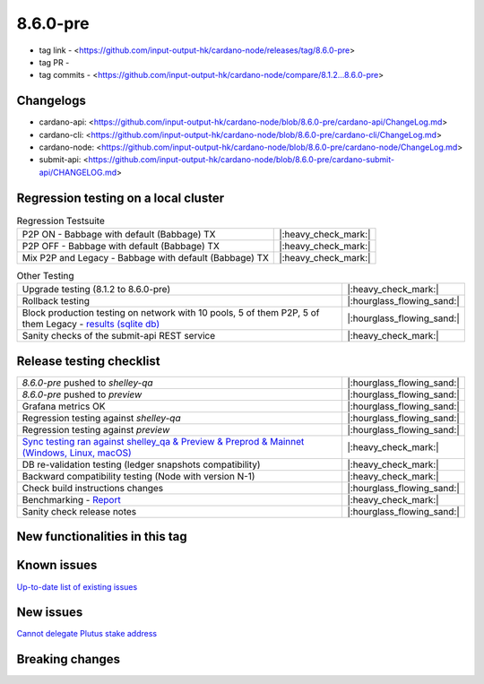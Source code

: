 8.6.0-pre
=========

* tag link - <https://github.com/input-output-hk/cardano-node/releases/tag/8.6.0-pre>
* tag PR -
* tag commits - <https://github.com/input-output-hk/cardano-node/compare/8.1.2...8.6.0-pre>


Changelogs
----------

* cardano-api: <https://github.com/input-output-hk/cardano-node/blob/8.6.0-pre/cardano-api/ChangeLog.md>
* cardano-cli: <https://github.com/input-output-hk/cardano-node/blob/8.6.0-pre/cardano-cli/ChangeLog.md>
* cardano-node: <https://github.com/input-output-hk/cardano-node/blob/8.6.0-pre/cardano-node/ChangeLog.md>
* submit-api: <https://github.com/input-output-hk/cardano-node/blob/8.6.0-pre/cardano-submit-api/CHANGELOG.md>


Regression testing on a local cluster
-------------------------------------

.. list-table:: Regression Testsuite
   :header-rows: 0

   * - P2P ON - Babbage with default (Babbage) TX
     - |:heavy_check_mark:|
   * - P2P OFF - Babbage with default (Babbage) TX
     - |:heavy_check_mark:|
   * - Mix P2P and Legacy - Babbage with default (Babbage) TX
     - |:heavy_check_mark:|

.. list-table:: Other Testing
   :header-rows: 0

   * - Upgrade testing (8.1.2 to 8.6.0-pre)
     - |:heavy_check_mark:|
   * - Rollback testing
     - |:hourglass_flowing_sand:|
   * - Block production testing on network with 10 pools, 5 of them P2P, 5 of them Legacy - `results (sqlite db) <https://cardano-tests-reports-3-74-115-22.nip.io/data/block_production_10pools.db>`__
     - |:hourglass_flowing_sand:|
   * - Sanity checks of the submit-api REST service
     - |:heavy_check_mark:|


Release testing checklist
-------------------------

.. list-table::
   :header-rows: 0

   * - `8.6.0-pre` pushed to `shelley-qa`
     - |:hourglass_flowing_sand:|
   * - `8.6.0-pre` pushed to `preview`
     - |:hourglass_flowing_sand:|
   * - Grafana metrics OK
     - |:hourglass_flowing_sand:|
   * - Regression testing against `shelley-qa`
     - |:hourglass_flowing_sand:|
   * - Regression testing against `preview`
     - |:hourglass_flowing_sand:|
   * - `Sync testing ran against shelley_qa & Preview & Preprod & Mainnet (Windows, Linux, macOS) <https://input-output-hk.github.io/cardano-node-tests/test_results/sync_tests.html>`__
     - |:heavy_check_mark:|
   * - DB re-validation testing (ledger snapshots compatibility)
     - |:heavy_check_mark:|
   * - Backward compatibility testing (Node with version N-1)
     - |:heavy_check_mark:|
   * - Check build instructions changes
     - |:hourglass_flowing_sand:|
   * - Benchmarking - `Report <https://input-output-rnd.slack.com/files/U03A639T0DN/F065PQ06XRN/8.6.0_8.1.2_8.5.0_8.6.0.value-only.pdf>`__
     - |:heavy_check_mark:|
   * - Sanity check release notes
     - |:hourglass_flowing_sand:|


New functionalities in this tag
-------------------------------


Known issues
------------

`Up-to-date list of existing issues <https://github.com/input-output-hk/cardano-node/issues?q=label%3A8.0.0+is%3Aopen>`__


New issues
----------

`Cannot delegate Plutus stake address <https://github.com/input-output-hk/cardano-cli/issues/297>`__


Breaking changes
----------------
